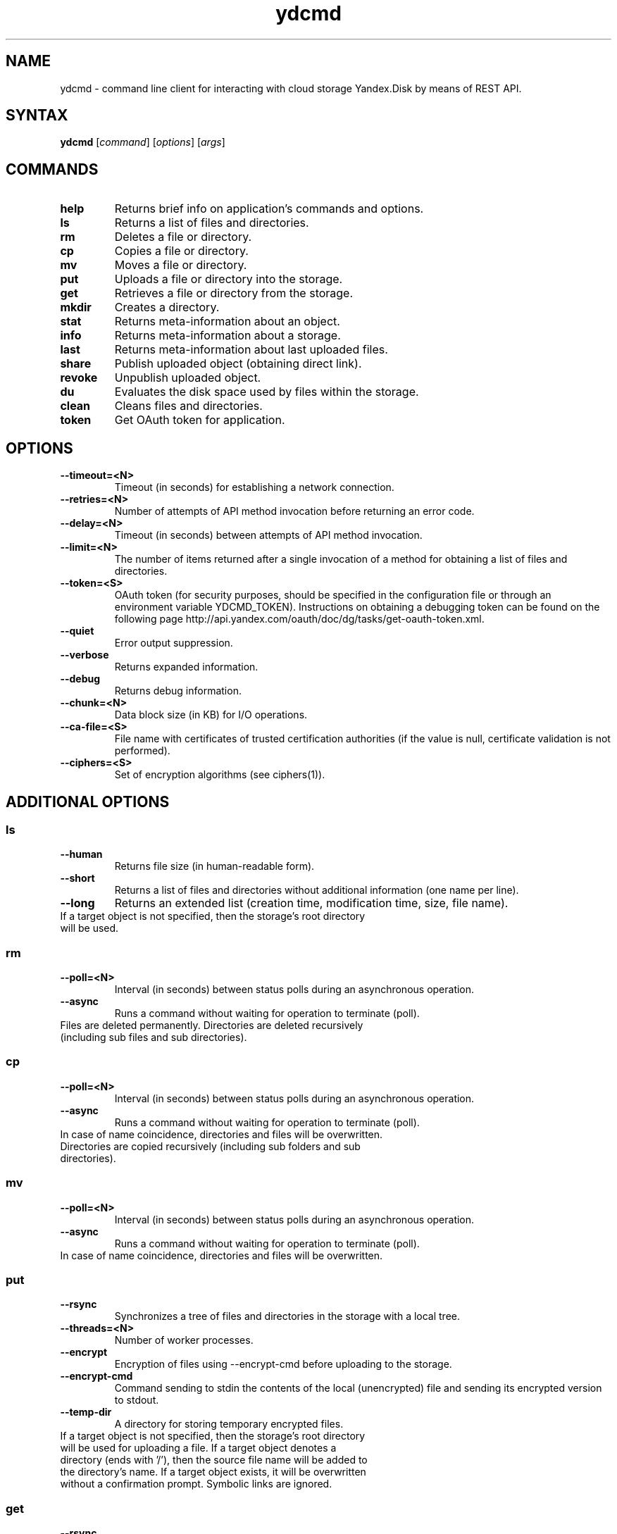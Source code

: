 .TH ydcmd 1 "July 22, 2014"
.nh
.ad left
.SH NAME
ydcmd \- command line client for interacting with cloud storage Yandex.Disk by means of REST API.
.SH SYNTAX
.B ydcmd
.RI [ command ] " " [ options ] " " [ args ]
.SH COMMANDS
.TP
.B help
Returns brief info on application's commands and options.
.TP
.B ls
Returns a list of files and directories.
.TP
.B rm
Deletes a file or directory.
.TP
.B cp
Copies a file or directory.
.TP
.B mv
Moves a file or directory.
.TP
.B put
Uploads a file or directory into the storage.
.TP
.B get
Retrieves a file or directory from the storage.
.TP
.B mkdir
Creates a directory.
.TP
.B stat
Returns meta-information about an object.
.TP
.B info
Returns meta-information about a storage.
.TP
.B last
Returns meta-information about last uploaded files.
.TP
.B share
Publish uploaded object (obtaining direct link).
.TP
.B revoke
Unpublish uploaded object.
.TP
.B du
Evaluates the disk space used by files within the storage.
.TP
.B clean
Cleans files and directories.
.TP
.B token
Get OAuth token for application.
.SH OPTIONS
.TP
.B --timeout=<N>
Timeout (in seconds) for establishing a network connection.
.TP
.B --retries=<N>
Number of attempts of API method invocation before returning an error code.
.TP
.B --delay=<N>
Timeout (in seconds) between attempts of API method invocation.
.TP
.B --limit=<N>
The number of items returned after a single invocation of a method for obtaining a list of files and directories.
.TP
.B --token=<S>
OAuth token (for security purposes, should be specified in the configuration file or through an environment variable YDCMD_TOKEN). Instructions on obtaining a debugging token can be found on the following page http://api.yandex.com/oauth/doc/dg/tasks/get-oauth-token.xml.
.TP
.B --quiet
Error output suppression.
.TP
.B --verbose
Returns expanded information.
.TP
.B --debug
Returns debug information.
.TP
.B --chunk=<N>
Data block size (in KB) for I/O operations.
.TP
.B --ca-file=<S>
File name with certificates of trusted certification authorities (if the value is null, certificate validation is not performed).
.TP
.B --ciphers=<S>
Set of encryption algorithms (see ciphers(1)).
.SH ADDITIONAL OPTIONS
.SS ls
.TP
.B --human
Returns file size (in human-readable form).
.TP
.B --short
Returns a list of files and directories without additional information (one name per line).
.TP
.B --long
Returns an extended list (creation time, modification time, size, file name).
.TP
If a target object is not specified, then the storage's root directory will be used.
.SS rm
.TP
.B --poll=<N>
Interval (in seconds) between status polls during an asynchronous operation.
.TP
.B --async
Runs a command without waiting for operation to terminate (poll).
.TP
Files are deleted permanently. Directories are deleted recursively (including sub files and sub directories).
.SS cp
.TP
.B --poll=<N>
Interval (in seconds) between status polls during an asynchronous operation.
.TP
.B --async
Runs a command without waiting for operation to terminate (poll).
.TP
In case of name coincidence, directories and files will be overwritten. Directories are copied recursively (including sub folders and sub directories).
.SS mv
.TP
.B --poll=<N>
Interval (in seconds) between status polls during an asynchronous operation.
.TP
.B --async
Runs a command without waiting for operation to terminate (poll).
.TP
In case of name coincidence, directories and files will be overwritten.
.SS put
.TP
.B --rsync
Synchronizes a tree of files and directories in the storage with a local tree.
.TP
.B --threads=<N>
Number of worker processes.
.TP
.B --encrypt
Encryption of files using --encrypt-cmd before uploading to the storage.
.TP
.B --encrypt-cmd
Command sending to stdin the contents of the local (unencrypted) file and sending its encrypted version to stdout.
.TP
.B --temp-dir
A directory for storing temporary encrypted files.
.TP
If a target object is not specified, then the storage's root directory will be used for uploading a file. If a target object denotes a directory (ends with '/'), then the source file name will be added to the directory's name. If a target object exists, it will be overwritten without a confirmation prompt. Symbolic links are ignored.
.SS get
.TP
.B --rsync
Synchronizes a local tree of files and directories with a tree in the storage.
.TP
.B --decrypt
Decryption of files using --decrypt-cmd after obtaining them from the storage.
.TP
.B --decrypt-cmd
Command sending to stdin the contents of an encrypted file from the storage and sending its unencrypted version to stdout.
.TP
.B --temp-dir
A directory for storing temporary encrypted files.
.TP
If the target file's name is not specified, the file's name within the storage will be used. If a target object exists, it will be overwritten without a confirmation prompt.
.SS info
.TP
.B --long
Returns sizes in bytes instead of human-readable form.
.SS last
.TP
.B --human
Returns file size (in human-readable form).
.TP
.B --short
Returns a list of files without additional information (one name per line).
.TP
.B --long
Returns an extended list (creation time, modification time, size, file name).
.TP
If argument N is not specified, default REST API value will be used.
.SS du
.TP
.B --depth=<N>
Returns the sizes of directories up to the level N.
.TP
.B --long
Returns sizes in bytes instead of human-readable form.
.TP
If a target object is not specified, then the storage's root directory will be used.
.SS clean
.TP
.B --dry
Returns a list of objects for removal, instead of deleting.
.TP
.B --type=<S>
The type of objects for removal ('file' - files, 'dir' - directories, 'all' - all).
.TP
.B --keep=<S>
Value of selection criteria related to objects to be saved:
.br
* A date string in ISO format can be used to select a date up to which you want to delete the data (for example, '2014-02-12T12:19:05+04:00');
.br
* For selecting a relative time, you can use a number and a dimension (for example, '7d', '4w', '1m', '1y');
.br
* For selecting the number of copies, you can use a number without a dimension (for example, '31').
.SH CONFIGURATION
.TP
For convenience, we recommend creating a configuration file named ~/.ydcmd.cfg and granting it file permissions 0600 or 0400. File format:
.P
.RS
[ydcmd]
.br
# comment
.br
<option> = <value>
.RE
.TP
For example:
.P
.RS
[ydcmd]
.br
token   = 1234567890
.br
verbose = yes
.br
ca-file = /etc/ssl/certs/ca-certificates.crt
.RE
.SH ENVIRONMENT VARIABLES
.TP
.B YDCMD_TOKEN
OAuth token. Has priority over the option --token.
.TP
.B SSL_CERT_FILE
File name with certificates of trusted certification authorities. Has priority over the option --ca-file.
.SH EXIT CODE
.TP
.B 0
Successful completion.
.TP
.B 1
General application error.
.TP
.B 4
HTTP status code 4xx (client error).
.TP
.B 5
HTTP status code 5xx (server error).
